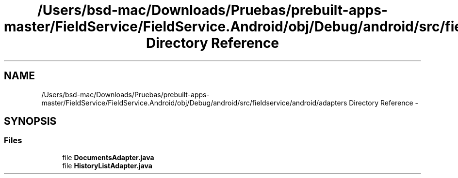 .TH "/Users/bsd-mac/Downloads/Pruebas/prebuilt-apps-master/FieldService/FieldService.Android/obj/Debug/android/src/fieldservice/android/adapters Directory Reference" 3 "Tue Jul 1 2014" "My Project" \" -*- nroff -*-
.ad l
.nh
.SH NAME
/Users/bsd-mac/Downloads/Pruebas/prebuilt-apps-master/FieldService/FieldService.Android/obj/Debug/android/src/fieldservice/android/adapters Directory Reference \- 
.SH SYNOPSIS
.br
.PP
.SS "Files"

.in +1c
.ti -1c
.RI "file \fBDocumentsAdapter\&.java\fP"
.br
.ti -1c
.RI "file \fBHistoryListAdapter\&.java\fP"
.br
.in -1c
